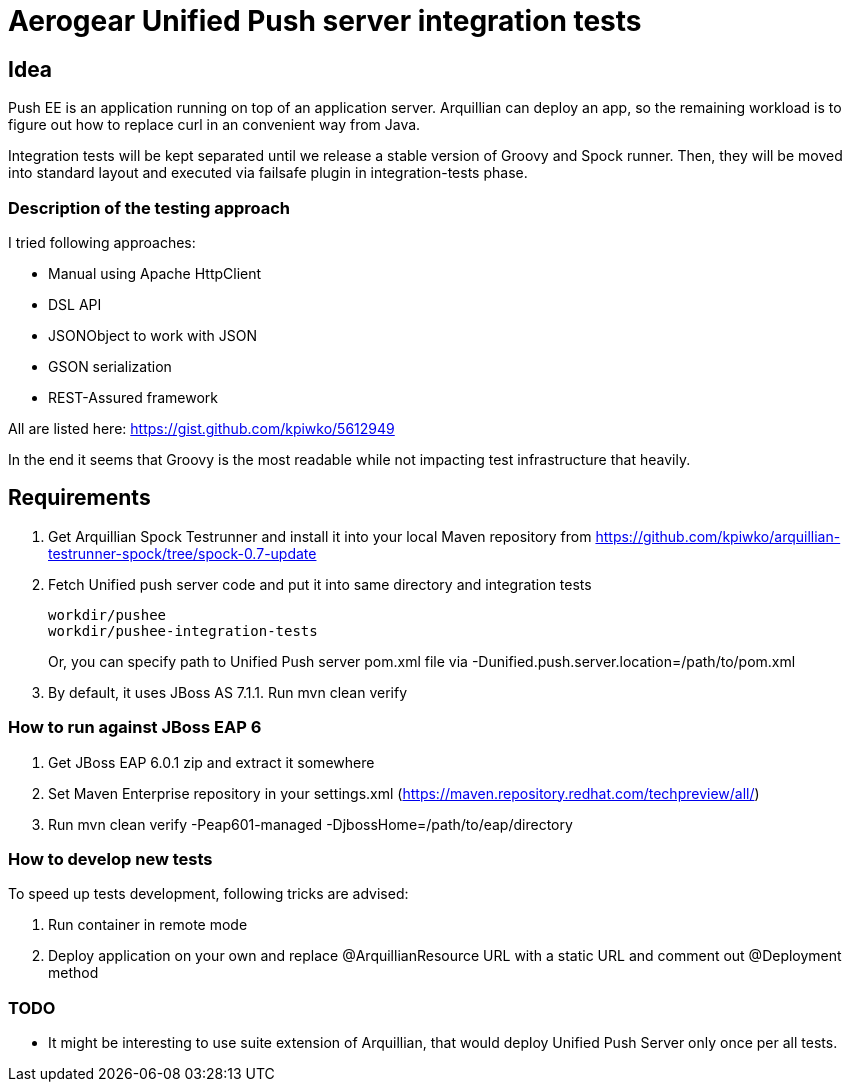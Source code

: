 = Aerogear Unified Push server integration tests 

== Idea

Push EE is an application running on top of an application server. Arquillian
can deploy an app, so the remaining workload is to figure out how to replace
curl in an convenient way from Java.

Integration tests will be kept separated until we release a stable version of
Groovy and Spock runner. Then, they will be moved into standard layout and
executed via failsafe plugin in integration-tests phase.

=== Description of the testing approach

I tried following approaches:

* Manual using Apache HttpClient
* DSL API
* JSONObject to work with JSON
* GSON serialization
* REST-Assured framework

All are listed here: https://gist.github.com/kpiwko/5612949

In the end it seems that Groovy is the most readable while not impacting test infrastructure that heavily.

== Requirements

. Get Arquillian Spock Testrunner and install it into your local Maven repository from https://github.com/kpiwko/arquillian-testrunner-spock/tree/spock-0.7-update
. Fetch Unified push server code and put it into same directory and integration tests

+
----
workdir/pushee
workdir/pushee-integration-tests
----    
+
Or, you can specify path to Unified Push server pom.xml file via -Dunified.push.server.location=/path/to/pom.xml

. By default, it uses JBoss AS 7.1.1. Run mvn clean verify

=== How to run against JBoss EAP 6

. Get JBoss EAP 6.0.1 zip and extract it somewhere
. Set Maven Enterprise repository in your settings.xml (https://maven.repository.redhat.com/techpreview/all/)
. Run mvn clean verify -Peap601-managed -DjbossHome=/path/to/eap/directory

=== How to develop new tests

To speed up tests development, following tricks are advised:

. Run container in remote mode
. Deploy application on your own and replace @ArquillianResource URL with a static URL and comment out @Deployment method

=== TODO

* It might be interesting to use suite extension of Arquillian, that would deploy Unified Push Server only once per all tests.
